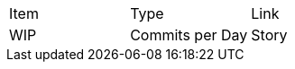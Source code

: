 |===
|Item |Type | Link
.2+|WIP
|Commits per Day | Story | <<commitsPerDay.adoc#Commits per Day>>
|===
